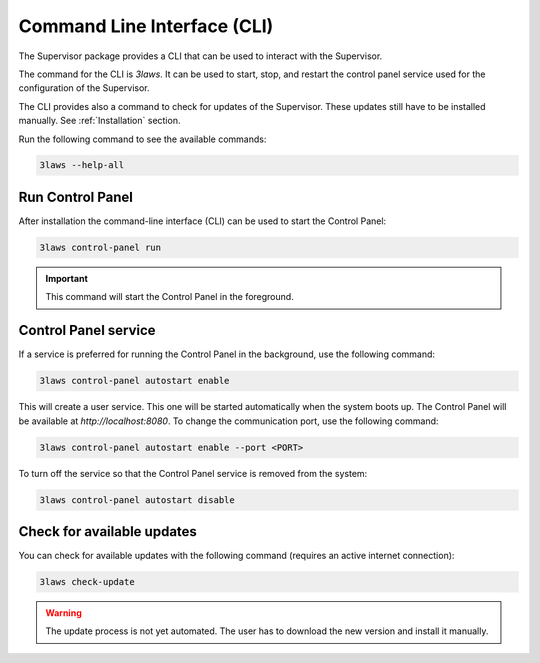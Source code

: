 Command Line Interface (CLI)
############################

The Supervisor package provides a CLI that can be used to interact with the Supervisor.

The command for the CLI is `3laws`. It can be used to start, stop, and restart the control panel service used for the configuration of the Supervisor.

The CLI provides also a command to check for updates of the Supervisor. These updates still have to be installed manually. See :ref:`Installation` section.


Run the following command to see the available commands:

.. code-block:: bash

  3laws --help-all

Run Control Panel
==================

After installation the command-line interface (CLI) can be used to start the Control Panel:

.. code-block:: bash

  3laws control-panel run

.. important::
  This command will start the Control Panel in the foreground.

Control Panel service
=====================

If a service is preferred for running the Control Panel in the background, use the following command:

.. code-block:: bash

  3laws control-panel autostart enable

This will create a user service. This one will be started automatically when the system boots up. The Control Panel will be available at `http://localhost:8080`. To change the communication port, use the following command:

.. code-block:: bash

  3laws control-panel autostart enable --port <PORT>

To turn off the service so that the Control Panel service is removed from the system:

.. code-block:: bash

  3laws control-panel autostart disable

Check for available updates
===========================

You can check for available updates with the following command (requires an active internet connection):

.. code-block:: bash

  3laws check-update


.. warning::
  The update process is not yet automated. The user has to download the new version and install it manually.

